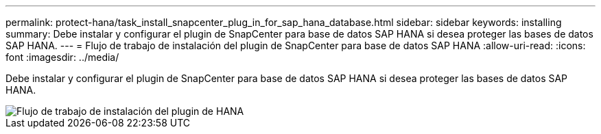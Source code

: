 ---
permalink: protect-hana/task_install_snapcenter_plug_in_for_sap_hana_database.html 
sidebar: sidebar 
keywords: installing 
summary: Debe instalar y configurar el plugin de SnapCenter para base de datos SAP HANA si desea proteger las bases de datos SAP HANA. 
---
= Flujo de trabajo de instalación del plugin de SnapCenter para base de datos SAP HANA
:allow-uri-read: 
:icons: font
:imagesdir: ../media/


[role="lead"]
Debe instalar y configurar el plugin de SnapCenter para base de datos SAP HANA si desea proteger las bases de datos SAP HANA.

image::../media/sap_hana_install_configure_workflow.gif[Flujo de trabajo de instalación del plugin de HANA]
